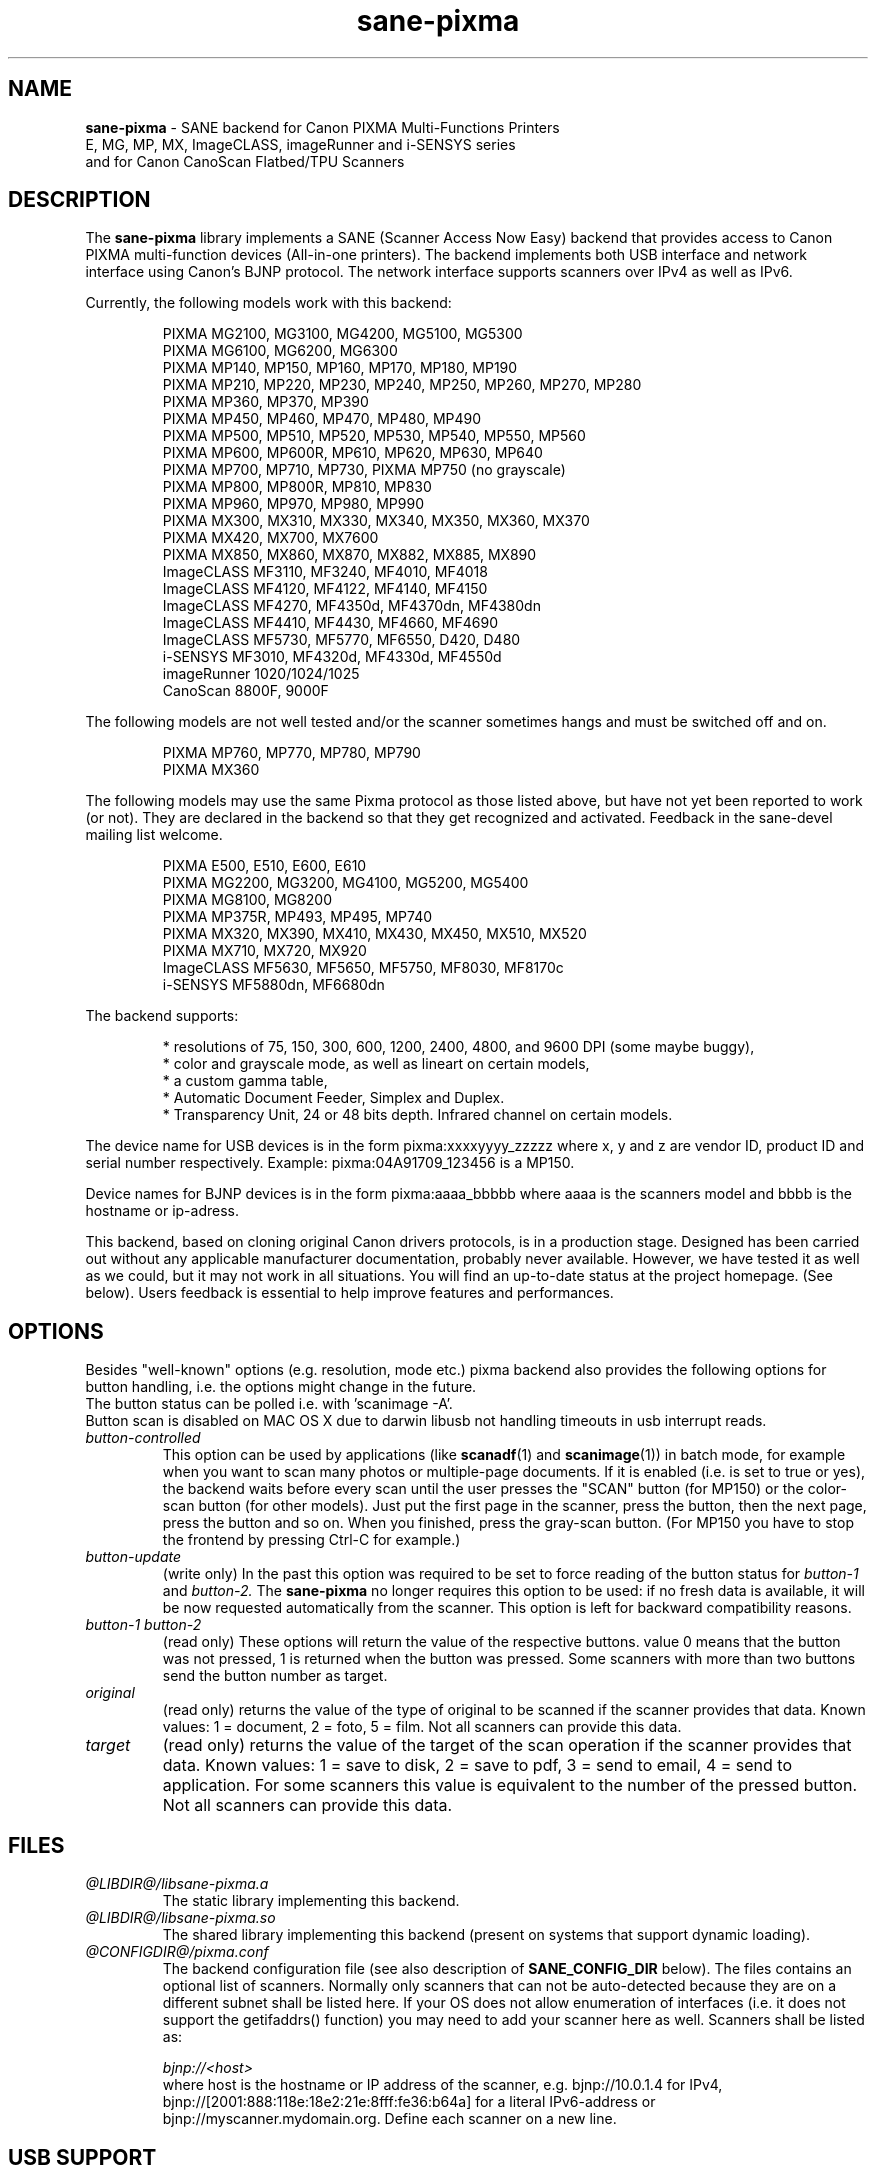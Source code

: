 .TH "sane\-pixma" "5" "24 Apr 2013" "@PACKAGEVERSION@" "SANE Scanner Access Now Easy"
.IX sane\-pixma
.SH NAME
.B sane\-pixma 
\- SANE backend for Canon PIXMA Multi-Functions Printers
.br 
             E, MG, MP, MX, ImageCLASS, imageRunner and i-SENSYS series
.br
             and for Canon CanoScan Flatbed/TPU Scanners
.SH DESCRIPTION
The
.B sane\-pixma
library implements a SANE (Scanner Access Now Easy) backend that provides
access to Canon PIXMA multi-function devices (All-in-one printers).
The backend implements both USB interface and network interface 
using Canon's BJNP protocol. The network interface supports scanners over
IPv4 as well as IPv6.
.PP
Currently, the following models work with this backend:
.PP
.RS
PIXMA MG2100, MG3100, MG4200, MG5100, MG5300
.br
PIXMA MG6100, MG6200, MG6300
.br
PIXMA MP140, MP150, MP160, MP170, MP180, MP190
.br
PIXMA MP210, MP220, MP230, MP240, MP250, MP260, MP270, MP280
.br
PIXMA MP360, MP370, MP390
.br
PIXMA MP450, MP460, MP470, MP480, MP490
.br
PIXMA MP500, MP510, MP520, MP530, MP540, MP550, MP560
.br
PIXMA MP600, MP600R, MP610, MP620, MP630, MP640
.br
PIXMA MP700, MP710, MP730, PIXMA MP750 (no grayscale)
.br
PIXMA MP800, MP800R, MP810, MP830
.br
PIXMA MP960, MP970, MP980, MP990
.br
PIXMA MX300, MX310, MX330, MX340, MX350, MX360, MX370
.br
PIXMA MX420, MX700, MX7600
.br
PIXMA MX850, MX860, MX870, MX882, MX885, MX890
.br
ImageCLASS MF3110, MF3240, MF4010, MF4018
.br
ImageCLASS MF4120, MF4122, MF4140, MF4150
.br
ImageCLASS MF4270, MF4350d, MF4370dn, MF4380dn
.br
ImageCLASS MF4410, MF4430, MF4660, MF4690
.br
ImageCLASS MF5730, MF5770, MF6550, D420, D480
.br
i-SENSYS MF3010, MF4320d, MF4330d, MF4550d
.br
imageRunner 1020/1024/1025
.br
CanoScan 8800F, 9000F
.RE
.PP
The following models are not well tested and/or the scanner sometimes hangs
and must be switched off and on.
.PP
.RS
PIXMA MP760, MP770, MP780, MP790
.br
PIXMA MX360
.RE
.PP
The following models may use the same Pixma protocol as those listed 
above, but have not yet been reported to work (or not). They are declared 
in the backend so that they get recognized and activated. 
Feedback in the sane\-devel mailing list welcome.
.PP
.RS
PIXMA E500, E510, E600, E610
.br
PIXMA MG2200, MG3200, MG4100, MG5200, MG5400
.br
PIXMA MG8100, MG8200
.br
PIXMA MP375R, MP493, MP495, MP740
.br
PIXMA MX320, MX390, MX410, MX430, MX450, MX510, MX520
.br
PIXMA MX710, MX720, MX920
.br
ImageCLASS MF5630, MF5650, MF5750, MF8030, MF8170c
.br
i-SENSYS MF5880dn, MF6680dn
.RE
.PP
\#The following models may use partly the same Pixma protocol as other devices
\#listed above, but may still need some work. They are declared in the backend 
\#as experimental. Snoop logs are required to further investigate, please contact 
\#the sane\-devel mailing list.
\#.PP
\#.RS
\#PIXMA MP---
\#.RE
\#.PP
The backend supports:
.PP
.RS
* resolutions of 75, 150, 300, 600, 1200, 2400, 4800, and 9600 DPI (some maybe buggy),
.br
* color and grayscale mode, as well as lineart on certain models,
.br
* a custom gamma table,
.br
* Automatic Document Feeder, Simplex and Duplex.
.br
* Transparency Unit, 24 or 48 bits depth. Infrared channel on certain models.
.RE
.PP
The device name for USB devices is in the form pixma:xxxxyyyy_zzzzz
where x, y and z are vendor ID, product ID and serial number respectively.
Example: pixma:04A91709_123456 is a MP150.
.PP
Device names for BJNP devices is in the form pixma:aaaa_bbbbb
where aaaa is the scanners model and bbbb is the hostname or ip-adress.
.PP
This backend, based on cloning original Canon drivers protocols, is in 
a production stage. Designed has been carried out without any applicable
manufacturer documentation, probably never available. However, we have tested 
it as well as we could, but it may not work in all situations. You will find 
an up-to-date status at the project homepage. (See below). 
Users feedback is essential to help improve features and performances. 
.SH OPTIONS
Besides "well-known" options (e.g. resolution, mode etc.) pixma backend also
provides the following
\#.B experimental
options for button handling, i.e. the options might change in the future.
.br
The button status can be polled i.e. with 'scanimage -A'.
.br
Button scan is disabled on MAC OS X due to darwin libusb not handling
timeouts in usb interrupt reads.
.TP
.I button\-controlled
This option can be used by applications (like
.BR scanadf (1)
and
.BR scanimage (1))
in batch mode, for example when you want to scan many photos or
multiple-page documents. If it is enabled (i.e. is set to true or yes), the
backend waits before every scan until the user presses the "SCAN" button
(for MP150) or the color-scan button (for other models). Just put the
first page in the scanner, press the button, then the next page, press
the button and so on. When you finished, press the gray-scan button. (For
MP150 you have to stop the frontend by pressing Ctrl-C for example.)
.TP
.I button\-update
(write only) In the past this option was required to be set to force 
reading of the button status for
.I button\-1
and
.I button\-2.
The 
.B sane\-pixma
no longer requires this option to be used: if no fresh data is available, it 
will be now requested automatically from the scanner. This option is left for 
backward compatibility reasons.
.TP
.I button\-1 button\-2
(read only) These options will return the value of the respective buttons.
value 0 means that the button was not pressed, 1 is returned when the button 
was pressed. Some scanners with more than two buttons send the button number
as target.
.TP
.I original
(read only) returns the value of the type of original to be scanned if the 
scanner provides that data. Known values: 1 = document, 2 = foto, 5 = film. 
Not all scanners can provide this data.
.TP
.I target
(read only) returns the value of the target of the scan operation if the scanner
provides that data. Known values: 1 = save to disk, 2 = save to pdf, 3 = send to
email, 4 = send to application. For some scanners this value is equivalent to
the number of the pressed button. Not all scanners can provide this data.
.SH FILES
.TP
.I @LIBDIR@/libsane\-pixma.a
The static library implementing this backend.
.TP
.I @LIBDIR@/libsane\-pixma.so
The shared library implementing this backend (present on systems that
support dynamic loading).
.TP
.I @CONFIGDIR@/pixma.conf
The backend configuration file (see also description of
.B SANE_CONFIG_DIR
below). The files contains an optional list of scanners. Normally only scanners
that can not be auto-detected because they are on a different subnet shall be
listed here. If your OS does not allow enumeration of interfaces (i.e. it does not
support the getifaddrs() function) you may need to add your scanner here as well.
Scanners shall be listed as:
.PP
.RS
.I bjnp://<host>
.RE
.RS
where host is the hostname or IP address of the scanner, e.g. bjnp://10.0.1.4 
for IPv4, bjnp://[2001:888:118e:18e2:21e:8fff:fe36:b64a] for a literal 
IPv6-address or bjnp://myscanner.mydomain.org. Define each scanner on a new 
line.
.SH USB SUPPORT
USB scanners will be auto-detected and require no configuration.
.SH NETWORKING SUPPORT
The pixma backend supports network scanners using the so called Canon BJNP 
protocol. Both IPv4 and IPv6 are supported.
.PP
Configuration is normally not required.
The pixma backend will auto-detect your scanner if it is within
the same subnet as your computer if your OS does support this.
.PP
If your scanner can not be auto-detected, you can add it to the pixma 
configuration file (see above).
.SH FIREWALLING FOR NETWORKED SCANNERS
The sane pixma backend communicates with port 8612 on the scanner. So
you will have to allow outgoing traffic TO port 8612 on the common subnet
for scanning.
.PP
Scanner detection is slightly more complicated. The pixma backend sends
a broadcast on all direct connected subnets it can find (provided your OS 
allows for enumeration of all netowrk interfaces). The broadcast is sent FROM 
port 8612 TO port 8612 on the broadcast address of each interface.
The outgoing packets will be allowed by the rule described above.
.PP
Responses from the scanner are sent back to the computer TO port 8612.
Connection tracking however does not see a match as the response does not come
from the broadcast address but from the scanners own address.
For automatic detection of your scanner, you will therefore have to allow 
incoming packets TO port 8612 on your computer.
.PP
So in short: open the firewall for all traffic from your computer to port 8612 
AND to port 8612 to your computer.
.PP
With the firewall rules above there is no need to add the scanner to the
pixma.conf file, unless the scanner is on a network that is not directly
connected to your computer.
.SH ENVIRONMENT
.TP
.B SANE_DEBUG_PIXMA
If the library was compiled with debug support enabled, this environment
variable controls the debug level for this backend itself. Higher value increases
the verbosity and includes the information printed at the lower levels.
.RS
0  print nothing (default)
.br
1  print error and warning messages (recommended)
.br
2  print informational messages
.br
3  print debug-level messages
.br
11 dump USB traffic
.br
21 full dump USB traffic
.br
.RE
.TP
.B SANE_DEBUG_BJNP
If the library was compiled with debug support enabled, this environment
variable controls the debug level for the 
.B BJNP
network protocol for this backend. Higher value increases
the verbosity and includes the information printed at the lower levels.
.RS
0 print nothing (default)
.br
1 Print error and warning messages (recommended)
.br
2 Print high level function tracing information
.br 
3 Print more detailed protocol tracing information
.br
4 Print protocol headers
.br
5 Print full protocol contents
.RE
.TP
.B PIXMA_EXPERIMENT
Setting to a non-zero value will enable the support for experimental models.
You should also set SANE_DEBUG_PIXMA to 11.
.TP
.B SANE_CONFIG_DIR
This environment variable specifies the list of directories that may
contain the configuration file.  Under UNIX, the directories are
separated by a colon (`:'), under OS/2, they are separated by a
semi-colon (`;').  If this variable is not set, the configuration file
is searched in two default directories: first, the current working
directory (".") and then in @CONFIGDIR@.  If the value of the
environment variable ends with the directory separator character, then
the default directories are searched after the explicitly specified
directories.  For example, setting
.B SANE_CONFIG_DIR
to "/tmp/config:" would result in directories "tmp/config", ".", and
"@CONFIGDIR@" being searched (in this order).
.SH "SEE ALSO"
.BR sane (7),
.BR sane\-dll (5),
.I http://home.arcor.de/wittawat/pixma/,
.I http://mp610.blogspot.com/
.PP
In case of trouble with a recent Pixma model, try the latest code for 
the pixma backend, available in the Sane git repository at:
.br
.I http://git.debian.org/?p=sane/sane-backends.git
.PP
You can also post into the Sane-devel mailing list for support.

.SH AUTHORS
Wittawat Yamwong, Nicolas Martin, Dennis Lou, Louis Lagendijk, Rolf Bensch
.PP
We would like to thank all testers and helpers. Without them we could not be
able to write subdrivers for models we don't have. See also the project
homepage.
